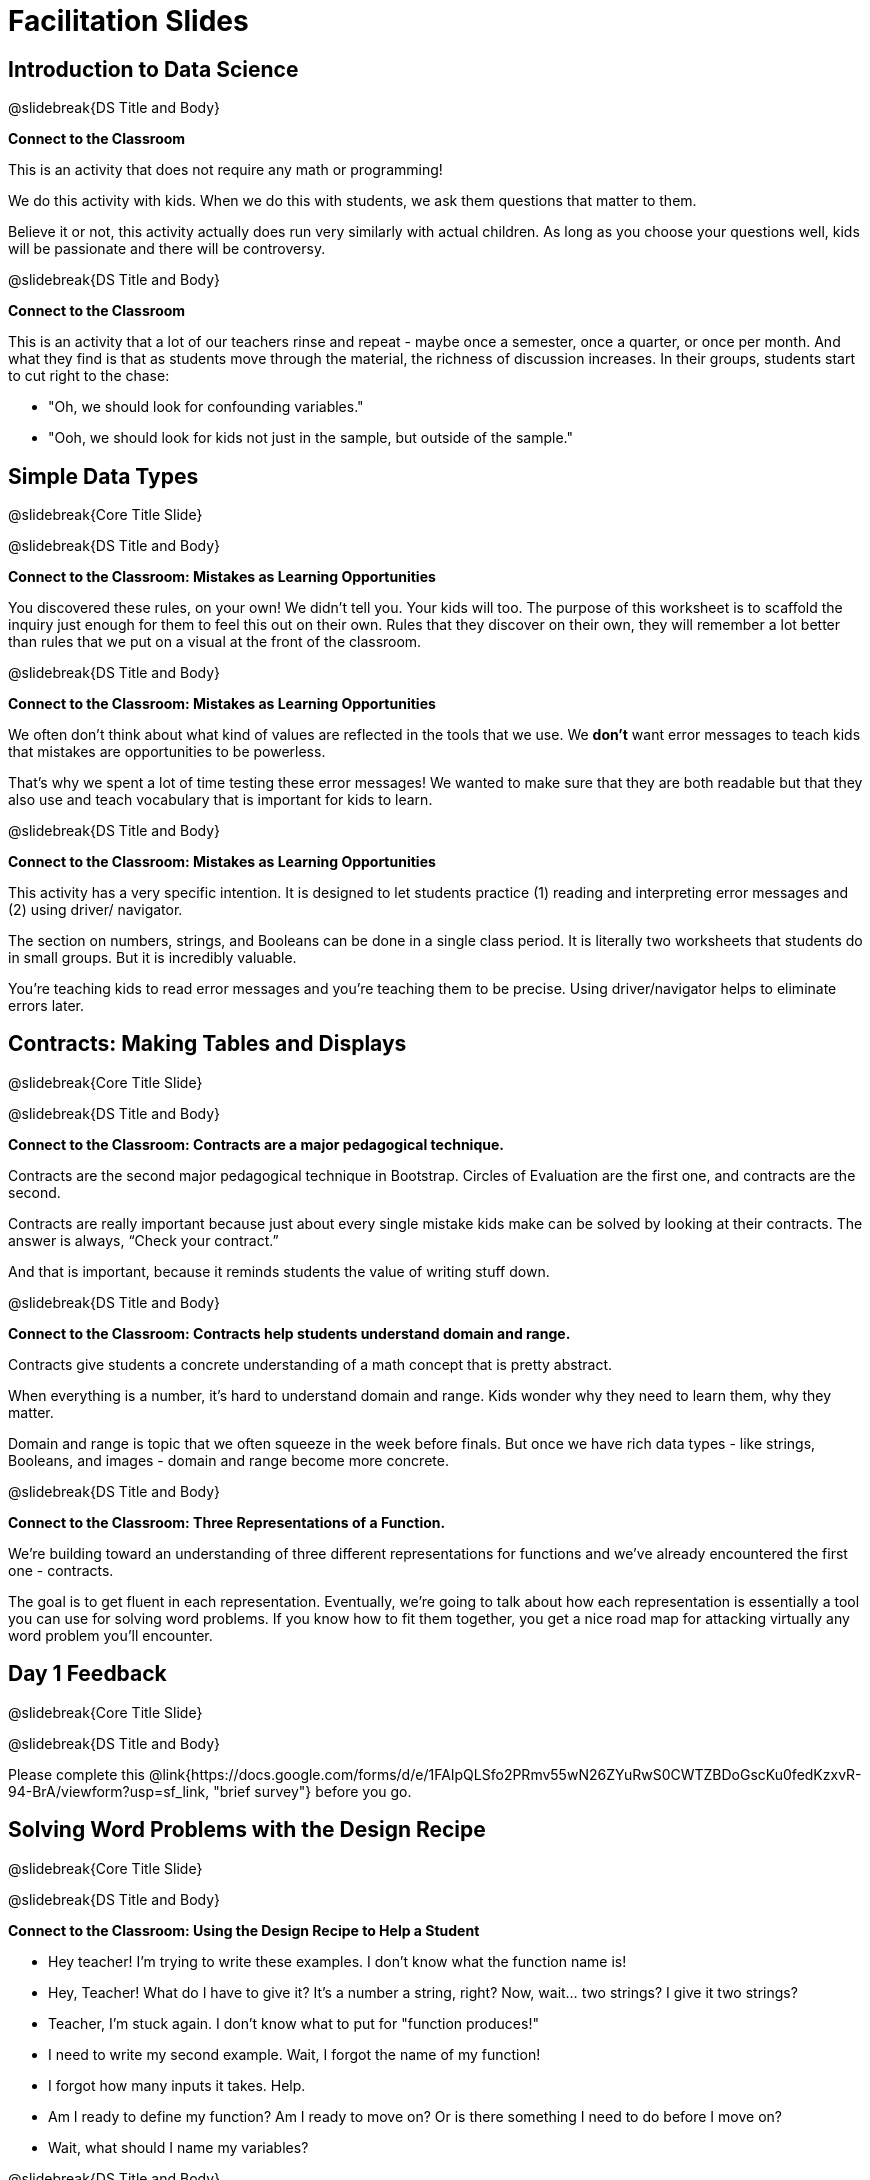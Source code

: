 = Facilitation Slides


== Introduction to Data Science

@slidebreak{DS Title and Body}

*Connect to the Classroom*

This is an activity that does not require any math or programming!

We do this activity with kids. When we do this with students, we ask them questions that matter to them.

Believe it or not, this activity actually does run very similarly with actual children. As long as you choose your questions well, kids will be passionate and there will be controversy.

@slidebreak{DS Title and Body}

*Connect to the Classroom*

This is an activity that a lot of our teachers rinse and repeat - maybe once a semester, once a quarter, or once per month. And what they find is that as students move through the material, the richness of discussion increases. In their groups, students start to cut right to the chase:

- "Oh, we should look for confounding variables."
- "Ooh, we should look for kids not just in the sample, but outside of the sample."



== Simple Data Types

@slidebreak{Core Title Slide}


@slidebreak{DS Title and Body}

*Connect to the Classroom: Mistakes as Learning Opportunities*

You discovered these rules, on your own! We didn't tell you. Your kids will too. The purpose of this worksheet is to scaffold the inquiry just enough for them to feel this out on their own. Rules that they discover on their own, they will remember a lot better than rules that we put on a visual at the front of the classroom.

@slidebreak{DS Title and Body}

*Connect to the Classroom: Mistakes as Learning Opportunities*

We often don't think about what kind of values are reflected in the tools that we use. We *don't* want error messages to teach kids that mistakes are opportunities to be powerless.

That's why we spent a lot of time testing these error messages! We wanted to make sure that they are both readable but that they also use and teach vocabulary that is important for kids to learn.


@slidebreak{DS Title and Body}

*Connect to the Classroom: Mistakes as Learning Opportunities*

This activity has a very specific intention. It is designed to let students practice (1) reading and interpreting error messages and (2) using driver/ navigator.

The section on numbers, strings, and Booleans can be done in a single class period. It is literally two worksheets that students do in small groups. But it is incredibly valuable.

You're teaching kids to read error messages and you're teaching them to be precise. Using driver/navigator helps to eliminate errors later.


== Contracts: Making Tables and Displays

@slidebreak{Core Title Slide}

@slidebreak{DS Title and Body}

*Connect to the Classroom: Contracts are a major pedagogical technique.*

Contracts are the second major pedagogical technique in Bootstrap. Circles of Evaluation are the first one, and contracts are the second.

Contracts are really important because just about every single mistake kids make can be solved by looking at their contracts. The answer is always, “Check your contract.”

And that is important, because it reminds students the value of writing stuff down.


@slidebreak{DS Title and Body}

*Connect to the Classroom: Contracts help students understand domain and range.*

Contracts give students a concrete understanding of a math concept that is pretty abstract.

When everything is a number, it's hard to understand domain and range. Kids wonder why they need to learn them, why they matter.

Domain and range is topic that we often squeeze in the week before finals. But once we have rich data types - like strings, Booleans, and images - domain and range become more concrete.


@slidebreak{DS Title and Body}

*Connect to the Classroom: Three Representations of a Function.*

We're building toward an understanding of three different representations for functions and we've already encountered the first one - contracts.

The goal is to get fluent in each representation. Eventually, we're going to talk about how each representation is essentially a tool you can use for solving word problems. If you know how to fit them together, you get a nice road map for attacking virtually any word problem you'll encounter.

== Day 1 Feedback

@slidebreak{Core Title Slide}

@slidebreak{DS Title and Body}

Please complete this @link{https://docs.google.com/forms/d/e/1FAIpQLSfo2PRmv55wN26ZYuRwS0CWTZBDoGscKu0fedKzxvR-94-BrA/viewform?usp=sf_link, "brief survey"} before you go.



== Solving Word Problems with the Design Recipe

@slidebreak{Core Title Slide}

@slidebreak{DS Title and Body}


*Connect to the Classroom: Using the Design Recipe to Help a Student*

- Hey teacher! I'm trying to write these examples. I don't know what the function name is!
- Hey, Teacher! What do I have to give it? It's a number a string, right? Now, wait... two strings? I give it two strings?
- Teacher, I'm stuck again. I don't know what to put for "function produces!"
- I need to write my second example. Wait, I forgot the name of my function!
- I forgot how many inputs it takes. Help.
- Am I ready to define my function? Am I ready to move on? Or is there something I need to do before I move on?
- Wait, what should I name my variables?

@slidebreak{DS Title and Body}

*Connect to the Classroom: Using the Design Recipe to Help a Student*

It is natural to go a couple of steps forward and then realize that there was something missing and to go back and get it. It's important that students know that they can do that!

We are turning children into word problem compilers. They are seeing this big messy word problem. Each step in the recipe forces them to make it a little more formal.

@slidebreak{DS Title and Body}

*Connect to the Classroom: The Design Recipe's Value*

The takeaway here is that if a student has a good contract and purpose, they actually can't fail.

No matter how many questions they ask, we can say: check your contract, check your domain, check your range, look at your purpose statement, what did you circle?

This is cool because all they have to do is restate the problem and know what the domain and range are and everything else is just grunt work. All the thinking happens here; everything else is just formalizing that thinking!


@slidebreak{DS Title and Body}

*Connect to the Classroom: The Design Recipe's Value*

Let's connect this back to the best practices in math that many of you probably already do.

- If you tell kids to show their work, you're already asking them to write examples.
- If you tell kids to start concrete and get abstract, or to connect multiple representations, then the Design Recipe should feel familiar.
- If you're spending time in your classroom having kids explain their thinking, that is time that can be spent working on the Design Recipe.
- Whatever time you're spending helping kids figure out where to start... you get all that time back. Because now they will always know where to begin – with the contract!


== Row and Column Lookups

@slidebreak{Core Title Slide}

@slidebreak{DS Title and Body}

We've now given kids the power to work with tables *not* as giant complex monoliths. (Tables have TONS of data!) We've now started to give them some more surgical precision to hone in on an individual row, and to hone in on an individual value from that row. That might be kind of important if we want to do something like... filter a table showing only the individual rows where species equals dog.

We can use definitions to make our lives easier. If we find that we're writing the same thing over and over and over, we could just define Sasha or cat-row instead of needing to retype all the time.


== Day 2 Feedback

@slidebreak{Core Title Slide}

@slidebreak{DS Title and Body}

Please complete this @link{https://docs.google.com/forms/d/e/1FAIpQLSdeR51EmwOAZLr40CBDURmmTUAt7t2OCdPYGJlB6CPtXcnDSw/viewform?usp=sf_link, "brief survey"} before you go.



== Histograms

@slidebreak{Core Title Slide}

@slidebreak{DS Title and Body}

Shape is Critical!

The axes are not labeled intentionally! We want you to get good  at identifying shape without leaning on numbers, because numbers can be very misleading in statistics.

K-12 mathematics doesn't talk about shape enough... and when we do talk about shape, we often give kids the idea that all datasets should have a normal distribution - a hump in the middle of a bell curve.



== Visualizing the Shape of the Data

@slidebreak{Core Title Slide}

@slidebreak{DS Title and Body}

*Chart Paper Activity: What Shape Makes Sense?*

Around the room, there are several blank pieces of chart paper. Each piece of chart paper has one of three possible titles: Symmetric, Skew Left, and Skew Right.

I will group you into teams of 2-3 teachers, and assign each team a blank poster.

Your team must: (1) draw a histogram of the specified shape, (2) brainstorm a sample that will likely result in that distribution.

Once all teams have completed the task, teams will rotate to the next poster and brainstorm another sample.

== Measures of Center

@slidebreak{Core Title Slide}

@slidebreak{DS Title and Body}


A lot of math books talk about mean, median, and mode before they talk about box plots or histograms. At Bootstrap, we believe that is a mistake. Kids need to see the shape of the data first, otherwise mean, median and mode are just formulas to memorize. Looking at the shape of the data puts ground underneath your feet. Otherwise, you're too focused on numbers, and measures of center don't actually mean anything.


== Day 3 Feedback

@slidebreak{Core Title Slide}

@slidebreak{DS Title and Body}

Please complete this @link{https://docs.google.com/forms/d/e/1FAIpQLSfsW12w24PsSjKZuofCHIuzoookvG3krmwINIZKfDSFR_dZzw/viewform?usp=sf_link, "brief survey"} before you go.



== Box Plots

@slidebreak{Core Title Slide}

@slidebreak{DS Title and Body}

*Matching Debrief: Think about shape, don't rely on numbers!*

There are teachers and students who complain about this page. They say that this page is unfair because we didn't label the axes. The stats teachers are always shocked at their colleagues. They say, "It doesn't matter! We're talking about shape. Skew right is skew right, no matter where it falls on the x axis.""

So many kids have sort of a statistical lazy eye. How do you fix that? You wear a patch over the strong eye. By removing the numbers, it forces people to think about the shape. If the numbers are there, you get high achieving algebra students who never learn shape because they keep using the numbers.


@slidebreak{DS Title and Body}


*Chart Paper Activity (Continued): What Shape Makes Sense?*

We've already added histograms to our chart papers around the room.

This time, we are going to complete another round of the same activity, but your group will (1) add a *box plot* of the specified shape, (2) brainstorm a sample that will result in the given distribution.

Once all teams have completed the task, teams will rotate to the next poster and brainstorm another sample.



== Day 4 Feedback

@slidebreak{Core Title Slide}

@slidebreak{DS Title and Body}

Please complete this @link{https://docs.google.com/forms/d/e/1FAIpQLSdzEVy89Oi68hakm0oJnvU3Gee3iKaczg-OhAAzu8V6JLvi8g/viewform?usp=sf_link, "brief survey"} before you go.
